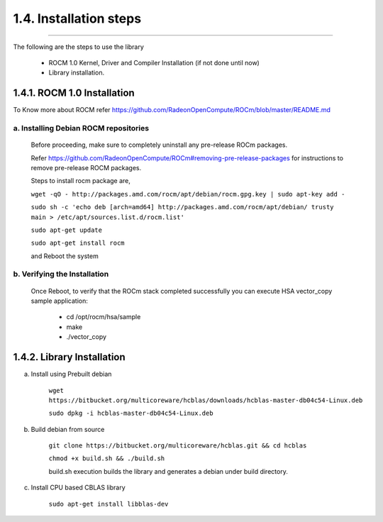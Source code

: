 ***********************
1.4. Installation steps
***********************
-------------------------------------------------------------------------------------------------------------------------------------------

The following are the steps to use the library

      * ROCM 1.0 Kernel, Driver and Compiler Installation (if not done until now)

      * Library installation.

1.4.1. ROCM 1.0 Installation
^^^^^^^^^^^^^^^^^^^^^^^^^^^^

To Know more about ROCM  refer https://github.com/RadeonOpenCompute/ROCm/blob/master/README.md

a. Installing Debian ROCM repositories
--------------------------------------
     
  Before proceeding, make sure to completely uninstall any pre-release ROCm packages.
     
  Refer https://github.com/RadeonOpenCompute/ROCm#removing-pre-release-packages for instructions to remove pre-release ROCM packages.
     
  Steps to install rocm package are, 

     
  ``wget -qO - http://packages.amd.com/rocm/apt/debian/rocm.gpg.key | sudo apt-key add -``

      
  ``sudo sh -c 'echo deb [arch=amd64] http://packages.amd.com/rocm/apt/debian/ trusty main > /etc/apt/sources.list.d/rocm.list'``

     
  ``sudo apt-get update``

      
  ``sudo apt-get install rocm``

      
  and Reboot the system
      
b. Verifying the Installation
-----------------------------

  Once Reboot, to verify that the ROCm stack completed successfully you can execute HSA vector_copy sample application:

       * cd /opt/rocm/hsa/sample
        
       * make
       
       * ./vector_copy


1.4.2. Library Installation
^^^^^^^^^^^^^^^^^^^^^^^^^^^

a. Install using Prebuilt debian

    
    ``wget https://bitbucket.org/multicoreware/hcblas/downloads/hcblas-master-db04c54-Linux.deb``
        
        
    ``sudo dpkg -i hcblas-master-db04c54-Linux.deb``

     
b. Build debian from source

    
    ``git clone https://bitbucket.org/multicoreware/hcblas.git && cd hcblas``
        
        
    ``chmod +x build.sh && ./build.sh``
        
        
    build.sh execution builds the library and generates a debian under build directory.
        

c. Install CPU based CBLAS library


    ``sudo apt-get install libblas-dev``
       
       
       


